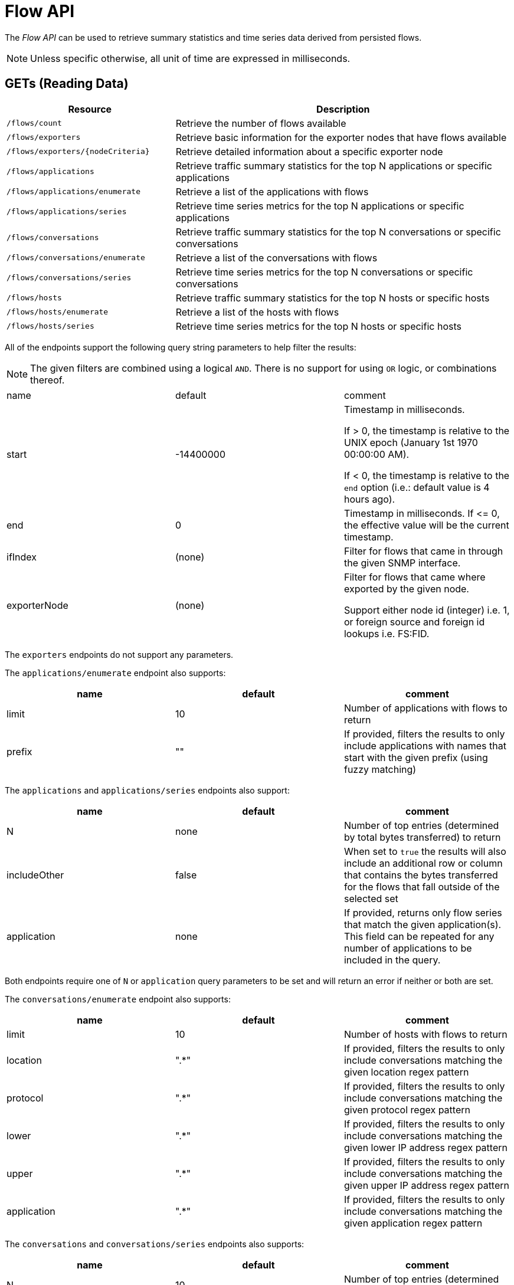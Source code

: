 = Flow API

The _Flow API_ can be used to retrieve summary statistics and time series data derived from persisted flows.

NOTE: Unless specific otherwise, all unit of time are expressed in milliseconds.

== GETs (Reading Data)

[options="header", cols="5,10"]
|===
| Resource                          | Description
| `/flows/count`                    | Retrieve the number of flows available
| `/flows/exporters`                | Retrieve basic information for the exporter nodes that have flows available
| `/flows/exporters/{nodeCriteria}` | Retrieve detailed information about a specific exporter node
| `/flows/applications`             | Retrieve traffic summary statistics for the top N applications or specific applications
| `/flows/applications/enumerate`   | Retrieve a list of the applications with flows
| `/flows/applications/series`      | Retrieve time series metrics for the top N applications or specific applications
| `/flows/conversations`            | Retrieve traffic summary statistics for the top N conversations or specific conversations
| `/flows/conversations/enumerate`  | Retrieve a list of the conversations with flows
| `/flows/conversations/series`     | Retrieve time series metrics for the top N conversations or specific conversations
| `/flows/hosts`                    | Retrieve traffic summary statistics for the top N hosts or specific hosts
| `/flows/hosts/enumerate`          | Retrieve a list of the hosts with flows
| `/flows/hosts/series`             | Retrieve time series metrics for the top N hosts or specific hosts
|===

All of the endpoints support the following query string parameters to help filter the results:


NOTE: The given filters are combined using a logical `AND`.
There is no support for using `OR` logic, or combinations thereof.


|===
| name               | default   | comment
| start              | -14400000 | Timestamp in milliseconds.

                                   If > 0, the timestamp is relative to the UNIX epoch (January 1st 1970 00:00:00 AM).

                                   If < 0, the timestamp is relative to the `end` option (i.e.: default value is 4 hours ago).
| end                | 0         | Timestamp in milliseconds. If \<= 0, the effective value will be the current timestamp.
| ifIndex            | (none)    | Filter for flows that came in through the given SNMP interface.
| exporterNode       | (none)    | Filter for flows that came where exported by the given node.

                                   Support either node id (integer) i.e. 1, or foreign source and foreign id lookups i.e. FS:FID.
|===

The `exporters` endpoints do not support any parameters.

The `applications/enumerate` endpoint also supports:

[options="header"]
|===
| name               | default   | comment
| limit              | 10        | Number of applications with flows to return
| prefix             | ""        | If provided, filters the results to only include applications with names that start
                                   with the given prefix (using fuzzy matching)
|===

The `applications` and `applications/series` endpoints also support:

[options="header"]
|===
| name               | default   | comment
| N                  | none      | Number of top entries (determined by total bytes transferred) to return
| includeOther       | false     | When set to `true` the results will also include an additional row or column that contains
                                   the bytes transferred for the flows that fall outside of the selected set
| application        | none      | If provided, returns only flow series that match the given application(s). This field
                                   can be repeated for any number of applications to be included in the query.
|===

Both endpoints require one of `N` or `application` query parameters to be set and will return an error if neither or
both are set.

The `conversations/enumerate` endpoint also supports:

[options="header"]
|===
| name               | default   | comment
| limit              | 10        | Number of hosts with flows to return
| location           | ".*"        | If provided, filters the results to only include conversations matching the given
location regex pattern
| protocol           | ".*"        | If provided, filters the results to only include conversations matching the given
protocol regex pattern
| lower              | ".*"        | If provided, filters the results to only include conversations matching the given
lower IP address regex pattern
| upper              | ".*"        | If provided, filters the results to only include conversations matching the given
upper IP address regex pattern
| application        | ".*"        | If provided, filters the results to only include conversations matching the given
application regex pattern
|===

The `conversations` and `conversations/series` endpoints also supports:

[options="header"]
|===
| name               | default   | comment
| N                  | 10        | Number of top entries (determined by total bytes transferred) to return
| includeOther       | false     | When set to `true` the results will also include an additional row or column that contains
                                   the bytes transferred for the flows that fall outside of selected set.
| conversation       | none      | If provided, returns only flow series that match the given conversation(s). This field
                                   can be repeated for any number of conversations to be included in the query.
| hostname_mode      | "replace"
a| Controls how IP addresses are replaced with hostnames if available:

* `replace` will replace the IP with the hostname
* `append` will append the hostname to the IP address
* `hide` will not show the hostname at all
|===

NOTE: Make sure to URL encode the conversation value in your request.

Both endpoints requires one of `N` or `conversation` query parameters to be set and will return an error if neither or
both are set.

The `converstations/series` endpoint also supports:

[options="header"]
|===
| name               | default   | comment
| step               | 300000    | Requested time interval between rows.
|===

The `hosts/enumerate` endpoint also supports:

[options="header"]
|===
| name               | default   | comment
| limit              | 10        | Number of hosts with flows to return
| pattern            | ".*"        | If provided, filters the results to only include hosts with names that match the given
regex pattern
|===

The `hosts` and `hosts/series` endpoints also support:

[options="header"]
|===
| name               | default   | comment
| N                  | none      | Number of top entries (determined by total bytes transferred) to return
| includeOther       | false     | When set to `true` the results will also include an additional row or column that contains
                                   the bytes transferred for the flows that fall outside of the selected set.
| host               | none      | If provided, returns only flow series that match the given host(s). This field
                                   can be repeated for any number of hosts to be included in the query.
|===

Both endpoints requires one of `N` or `host` query parameters to be set and will return an error if neither or
both are set.

=== Examples


.Retrieve the number of flows persisted in the last 4 hours
[source,bash]
----
curl -u admin:admin http://localhost:8980/opennms/rest/flows/count
----

.Response
[source,javascript]
----
915
----

.Retrieve traffic summary for top 10 applications in the last 4 hours
[source,bash]
----
curl -u admin:admin http://localhost:8980/opennms/rest/flows/applications
----

.Response
[source,javascript]
----
{
	"start": 1513788044417,
	"end": 1513802444417,
	"headers": ["Application", "Bytes In", "Bytes Out"],
	"rows": [
		["https", 48789, 136626],
		["http", 12430, 5265]
	]
}
----

.Retrieve traffic summary for top 10 conversations in the last 4 hours
[source,bash]
----
curl -u admin:admin http://localhost:8980/opennms/rest/flows/conversations
----

.Response
[source,javascript]
----
{
	"start": 1513788228224,
	"end": 1513802628224,
	"headers": ["Location", "Protocol", "Source IP", "Source Port", "Dest. IP", "Dest. Port", "Bytes In", "Bytes Out"],
	"rows": [
		["Default", 17, "10.0.2.15", 33816, "172.217.0.66", 443, 12166, 117297],
		["Default", 17, "10.0.2.15", 32966, "172.217.0.70", 443, 5042, 107542],
		["Default", 17, "10.0.2.15", 54087, "172.217.0.67", 443, 55393, 5781],
		["Default", 17, "10.0.2.15", 58046, "172.217.0.70", 443, 4284, 46986],
		["Default", 6, "10.0.2.15", 39300, "69.172.216.58", 80, 969, 48178],
		["Default", 17, "10.0.2.15", 48691, "64.233.176.154", 443, 8187, 39847],
		["Default", 17, "10.0.2.15", 39933, "172.217.0.65", 443, 1158, 33913],
		["Default", 17, "10.0.2.15", 60751, "216.58.218.4", 443, 5504, 24957],
		["Default", 17, "10.0.2.15", 51972, "172.217.0.65", 443, 2666, 22556],
		["Default", 6, "10.0.2.15", 46644, "31.13.65.7", 443, 459, 16952]
	]
}
----

.Retrieve time series data for top 3 applications in the last 4 hours
[source,bash]
----
curl -u admin:admin http://localhost:8980/opennms/rest/flows/applications/series?N=3&includeOther=true&step=3600000
----

.Response
[source,javascript]
----
{
    "start": 1516292071742,
    "end": 1516306471742,
    "columns": [
        {
            "label": "domain",
            "ingress": true
        },
        {
            "label": "https",
            "ingress": true
        },
        {
            "label": "http",
            "ingress": true
        },
        {
            "label": "Other",
            "ingress": true
        }
    ],
    "timestamps": [
        1516291200000,
        1516294800000,
        1516298400000
    ],
    "values": [
        [9725, 12962, 9725],
        [70665, 125044, 70585],
        [10937,13141,10929],
        [1976,2508,2615]
    ]
}
----

.Retrieve time series data for top 3 conversations in the last 4 hours
[source,bash]
----
curl -u admin:admin http://localhost:8980/opennms/rest/flows/conversations/series?N=3&step=3600000
----

.Response
[source,javascript]
----
{
    "start": 1516292150407,
    "end": 1516306550407,
    "columns": [
        {
            "label": "10.0.2.15:55056 <-> 152.19.134.142:443",
            "ingress": false
        },
        {
            "label": "10.0.2.15:55056 <-> 152.19.134.142:443",
            "ingress": true
        },
        {
            "label": "10.0.2.15:55058 <-> 152.19.134.142:443",
            "ingress": false
        },
        {
            "label": "10.0.2.15:55058 <-> 152.19.134.142:443",
            "ingress": true
        },
        {
            "label": "10.0.2.2:61470 <-> 10.0.2.15:8980",
            "ingress": false
        },
        {
            "label": "10.0.2.2:61470 <-> 10.0.2.15:8980",
            "ingress": true
        }
    ],
    "timestamps": [
        1516294800000,
        1516298400000
    ],
    "values": [
        [17116,"NaN"],
        [1426,"NaN"],
        [20395,"NaN",
        [1455,"NaN"],
        ["NaN",5917],
        ["NaN",2739]
    ]
}
----
